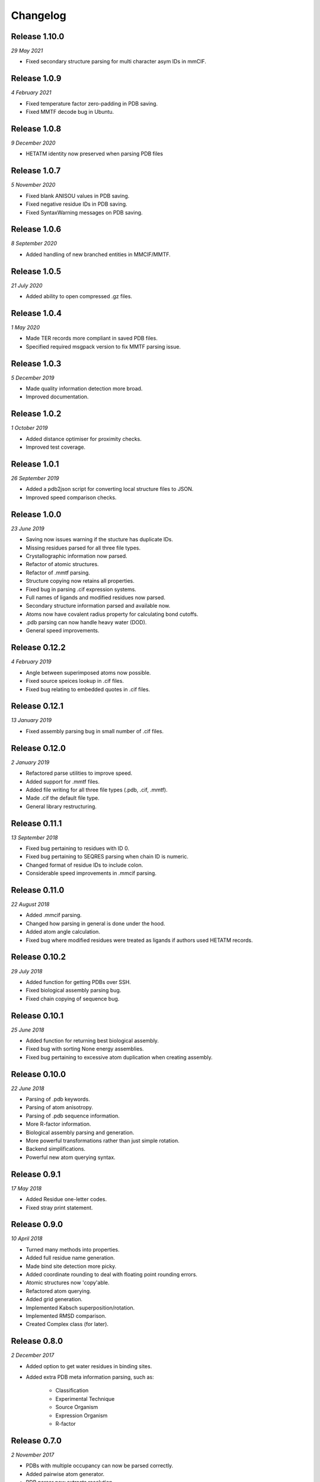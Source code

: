 Changelog
---------

Release 1.10.0
~~~~~~~~~~~~~

`29 May 2021`

* Fixed secondary structure parsing for multi character asym IDs in mmCIF.


Release 1.0.9
~~~~~~~~~~~~~

`4 February 2021`

* Fixed temperature factor zero-padding in PDB saving.
* Fixed MMTF decode bug in Ubuntu.


Release 1.0.8
~~~~~~~~~~~~~

`9 December 2020`

* HETATM identity now preserved when parsing PDB files


Release 1.0.7
~~~~~~~~~~~~~

`5 November 2020`

* Fixed blank ANISOU values in PDB saving.
* Fixed negative residue IDs in PDB saving.
* Fixed SyntaxWarning messages on PDB saving.

Release 1.0.6
~~~~~~~~~~~~~

`8 September 2020`

* Added handling of new branched entities in MMCIF/MMTF.

Release 1.0.5
~~~~~~~~~~~~~

`21 July 2020`

* Added ability to open compressed .gz files.


Release 1.0.4
~~~~~~~~~~~~~

`1 May 2020`

* Made TER records more compliant in saved PDB files.
* Specified required msgpack version to fix MMTF parsing issue.


Release 1.0.3
~~~~~~~~~~~~~

`5 December 2019`

* Made quality information detection more broad.
* Improved documentation. 


Release 1.0.2
~~~~~~~~~~~~~

`1 October 2019`

* Added distance optimiser for proximity checks.
* Improved test coverage.


Release 1.0.1
~~~~~~~~~~~~~

`26 September 2019`

* Added a pdb2json script for converting local structure files to JSON.
* Improved speed comparison checks.


Release 1.0.0
~~~~~~~~~~~~~

`23 June 2019`

* Saving now issues warning if the stucture has duplicate IDs.
* Missing residues parsed for all three file types.
* Crystallographic information now parsed.
* Refactor of atomic structures.
* Refactor of .mmtf parsing.
* Structure copying now retains all properties.
* Fixed bug in parsing .cif expression systems.
* Full names of ligands and modified residues now parsed.
* Secondary structure information parsed and available now.
* Atoms now have covalent radius property for calculating bond cutoffs.
* .pdb parsing can now handle heavy water (DOD).
* General speed improvements.


Release 0.12.2
~~~~~~~~~~~~~~

`4 February 2019`

* Angle between superimposed atoms now possible.
* Fixed source speices lookup in .cif files.
* Fixed bug relating to embedded quotes in .cif files.


Release 0.12.1
~~~~~~~~~~~~~~

`13 January 2019`

* Fixed assembly parsing bug in small number of .cif files.


Release 0.12.0
~~~~~~~~~~~~~~

`2 January 2019`

* Refactored parse utilities to improve speed.
* Added support for .mmtf files.
* Added file writing for all three file types (.pdb, .cif, .mmtf).
* Made .cif the default file type.
* General library restructuring.


Release 0.11.1
~~~~~~~~~~~~~~

`13 September 2018`

* Fixed bug pertaining to residues with ID 0.
* Fixed bug pertaining to SEQRES parsing when chain ID is numeric.
* Changed format of residue IDs to include colon.
* Considerable speed improvements in .mmcif parsing.


Release 0.11.0
~~~~~~~~~~~~~~

`22 August 2018`

* Added .mmcif parsing.
* Changed how parsing in general is done under the hood.
* Added atom angle calculation.
* Fixed bug where modified residues were treated as ligands if authors used HETATM records.


Release 0.10.2
~~~~~~~~~~~~~~

`29 July 2018`

* Added function for getting PDBs over SSH.
* Fixed biological assembly parsing bug.
* Fixed chain copying of sequence bug.


Release 0.10.1
~~~~~~~~~~~~~~

`25 June 2018`

* Added function for returning best biological assembly.
* Fixed bug with sorting None energy assemblies.
* Fixed bug pertaining to excessive atom duplication when creating assembly.


Release 0.10.0
~~~~~~~~~~~~~~

`22 June 2018`

* Parsing of .pdb keywords.
* Parsing of atom anisotropy.
* Parsing of .pdb sequence information.
* More R-factor information.
* Biological assembly parsing and generation.
* More powerful transformations rather than just simple rotation.
* Backend simplifications.
* Powerful new atom querying syntax.


Release 0.9.1
~~~~~~~~~~~~~

`17 May 2018`

* Added Residue one-letter codes.
* Fixed stray print statement.


Release 0.9.0
~~~~~~~~~~~~~

`10 April 2018`

* Turned many methods into properties.
* Added full residue name generation.
* Made bind site detection more picky.
* Added coordinate rounding to deal with floating point rounding errors.
* Atomic structures now 'copy'able.
* Refactored atom querying.
* Added grid generation.
* Implemented Kabsch superposition/rotation.
* Implemented RMSD comparison.
* Created Complex class (for later).


Release 0.8.0
~~~~~~~~~~~~~

`2 December 2017`

* Added option to get water residues in binding sites.
* Added extra PDB meta information parsing, such as:

	* Classification
	* Experimental Technique
	* Source Organism
	* Expression Organism
	* R-factor


Release 0.7.0
~~~~~~~~~~~~~

`2 November 2017`

* PDBs with multiple occupancy can now be parsed correctly.
* Added pairwise atom generator.
* PDB parser now extracts resolution.
* Further speed increased to PDB parser.
* Miscellaneous bug fixes.
* Implemented Continuous Integration.


Release 0.6.0
~~~~~~~~~~~~~

`3 October 2017`

* Now allows for fetching and opening of PDB data dictionaries.
* Added parsing/saving of HEADER and TITLE records in PDB files.
* Added ability to exclude elements from atom search.
* Added ability to get nearby atoms in a model.
* Added bind site identification.
* Fixed chain length bottleneck in PDB model saving.
* Overhauled PDB parsing by replacing classes with built in Python types.
* Fixed bug where numerical residue names were interpreted as integers.
* Changed atoms so that they can allow negative B factors.
* Added loading of .xyz data dictionaries.
* Miscellaneous speed increases.

Release 0.5.0
~~~~~~~~~~~~~

`16 September 2017`

* Added atom temperature factors.
* Added bond vector production.
* Added parse time tests and reduced parse time by over a half.
* Changed way atoms are stored in structures to make ID lookup orders of \
  magnitude faster.
* Made IDs immutable.
* Added multiple model parsing and saving.
* Added option to fetch PDBs from PDBe rather than RCSB.


Release 0.4.0
~~~~~~~~~~~~~

`26 August 2017`

* Added PDB parsing.
* Added PDB saving.
* Gave atoms ability to get specific bond with other atom.
* Added bond angle calculation.
* Added ability to filter out water molecules.

Release 0.3.0
~~~~~~~~~~~~~

`11 August 2017`

* Added classes for Molecules, Chains, Residues, and their interfaces.
* Added charges to atoms and structures.
* Add ability to create AtomicStructures from AtomicStructures.


Release 0.2.0
~~~~~~~~~~~~~

`14 June 2017`

* Made all Atomic Structures savable.
* Added Atom IDs and uniqueness constraints.
* Added Atom Bonds.


Release 0.1.1
~~~~~~~~~~~~~

`1 June 2017`

* Fixed setup.py
* Minor typos


Release 0.1.0
~~~~~~~~~~~~~

`1 June 2017`

* Added basic Model and Atom classes.
* Added .xyz parsing.
